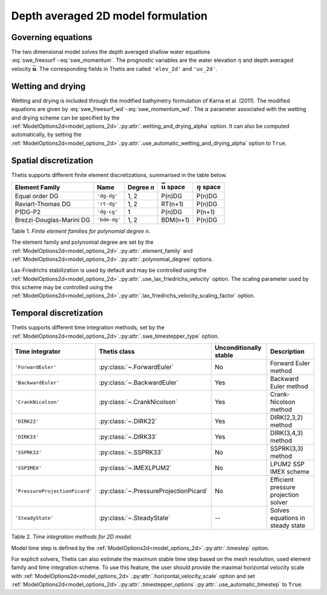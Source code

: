 Depth averaged 2D model formulation
===================================

.. highlight:: python

Governing equations
-------------------

The two dimensional model solves the depth averaged shallow water equations
:eq:`swe_freesurf`\-:eq:`swe_momentum`.
The prognostic variables are the water elevation :math:`\eta` and depth
averaged velocity :math:`\bar{\mathbf{u}}`.
The corresponding fields in Thetis are called ``'elev_2d'`` and  ``'uv_2d'``.

Wetting and drying
------------------

Wetting and drying is included through the modified bathymetry formulation of
Karna et al. (2011). The modified equations are given by
:eq:`swe_freesurf_wd`\-:eq:`swe_momentum_wd`. The :math:`\alpha` parameter
associated with the wetting and drying scheme can be specified by the
:ref:`ModelOptions2d<model_options_2d>`.\ :py:attr:`.wetting_and_drying_alpha`
option. It can also be computed automatically, by setting the
:ref:`ModelOptions2d<model_options_2d>`.\ :py:attr:`.use_automatic_wetting_and_drying_alpha`
option to ``True``.

Spatial discretization
----------------------

Thetis supports different finite element discretizations, summarised in the
table below.

.. |uu| replace:: :math:`\bar{\mathbf{u}}`
.. |eta| replace:: :math:`\eta`

======================== ============ =========== ========== ===========
Element Family           Name         Degree *n*  |uu| space |eta| space
======================== ============ =========== ========== ===========
Equal order DG           ``'dg-dg'``  1, 2        P(n)DG     P(n)DG
Raviart-Thomas DG        ``'rt-dg'``  1, 2        RT(n+1)    P(n)DG
P1DG-P2                  ``'dg-cg'``  1           P(n)DG     P(n+1)
Brezzi-Douglas-Marini DG ``'bdm-dg'`` 1, 2        BDM(n+1)   P(n)DG
======================== ============ =========== ========== ===========

Table 1. *Finite element families for polynomial degree n.*

The element family and polynomial degree are set by the :ref:`ModelOptions2d<model_options_2d>`.\ :py:attr:`.element_family` and :ref:`ModelOptions2d<model_options_2d>`.\ :py:attr:`.polynomial_degree` options.

Lax-Friedrichs stabilization is used by default and may be controlled using
the
:ref:`ModelOptions2d<model_options_2d>`.\ :py:attr:`.use_lax_friedrichs_velocity`
option. The scaling parameter used by this scheme may be controlled using the
:ref:`ModelOptions2d<model_options_2d>`.\ :py:attr:`.lax_friedrichs_velocity_scaling_factor`
option.

Temporal discretization
-----------------------

Thetis supports different time integration methods, set by the
:ref:`ModelOptions2d<model_options_2d>`.\ :py:attr:`.swe_timestepper_type` option.

=============================== ====================================== ====================== ============
Time integrator                 Thetis class                           Unconditionally stable Description
=============================== ====================================== ====================== ============
``'ForwardEuler'``              :py:class:`~.ForwardEuler`             No                     Forward Euler method
``'BackwardEuler'``             :py:class:`~.BackwardEuler`            Yes                    Backward Euler method
``'CrankNicolson'``             :py:class:`~.CrankNicolson`            Yes                    Crank-Nicolson method
``'DIRK22'``                    :py:class:`~.DIRK22`                   Yes                    DIRK(2,3,2) method
``'DIRK33'``                    :py:class:`~.DIRK33`                   Yes                    DIRK(3,4,3) method
``'SSPRK33'``                   :py:class:`~.SSPRK33`                  No                     SSPRK(3,3) method
``'SSPIMEX'``                   :py:class:`~.IMEXLPUM2`                No                     LPUM2 SSP IMEX scheme
``'PressureProjectionPicard'``  :py:class:`~.PressureProjectionPicard` No                     Efficient pressure projection solver
``'SteadyState'``               :py:class:`~.SteadyState`              --                     Solves equations in steady state
=============================== ====================================== ====================== ============

Table 2. *Time integration methods for 2D model.*

Model time step is defined by the :ref:`ModelOptions2d<model_options_2d>`.\ :py:attr:`.timestep` option.

For explicit solvers, Thetis can also estimate the maximum stable time step
based on the mesh resolution, used element family and time integration scheme.
To use this feature, the user should provide the maximal horizontal velocity
scale with :ref:`ModelOptions2d<model_options_2d>`.\ :py:attr:`.horizontal_velocity_scale` option and set
:ref:`ModelOptions2d<model_options_2d>`.\ :py:attr:`.timestepper_options`.\ :py:attr:`.use_automatic_timestep` to ``True``.
